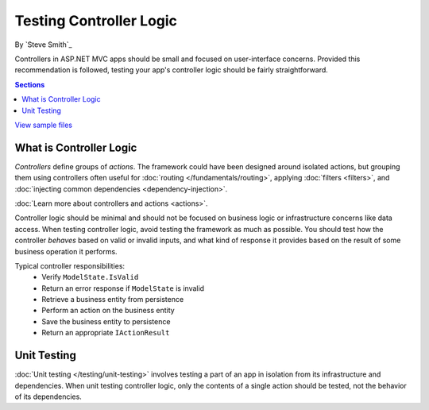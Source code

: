 Testing Controller Logic
========================
By `Steve Smith`_

Controllers in ASP.NET MVC apps should be small and focused on user-interface concerns. Provided this recommendation is followed, testing your app's controller logic should be fairly straightforward.

.. contents:: Sections
	:local:
	:depth: 1
	
`View sample files <https://github.com/aspnet/Docs/tree/1.0.0-rc1/aspnet/mvc/controllers/testing/sample>`_

What is Controller Logic
------------------------
*Controllers* define groups of *actions*. The framework could have been designed around isolated actions, but grouping them using controllers often useful for :doc:`routing </fundamentals/routing>`, applying :doc:`filters <filters>`, and :doc:`injecting common dependencies <dependency-injection>`. 

:doc:`Learn more about controllers and actions <actions>`.

Controller logic should be minimal and should not be focused on business logic or infrastructure concerns like data access. When testing controller logic, avoid testing the framework as much as possible. You should test how the controller *behaves* based on valid or invalid inputs, and what kind of response it provides based on the result of some business operation it performs.

Typical controller responsibilities:
	- Verify ``ModelState.IsValid``
	- Return an error response if ``ModelState`` is invalid
	- Retrieve a business entity from persistence
	- Perform an action on the business entity
	- Save the business entity to persistence
	- Return an appropriate ``IActionResult``

Unit Testing
------------
:doc:`Unit testing </testing/unit-testing>` involves testing a part of an app in isolation from its infrastructure and dependencies. When unit testing controller logic, only the contents of a single action should be tested, not the behavior of its dependencies.